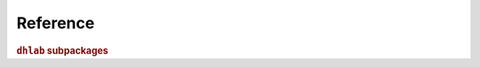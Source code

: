 .. _package-summary:

Reference
-----------------------------

.. rubric:: ``dhlab`` subpackages

.. autosummary::
   :recursive:
   :toctree: generated

   api
   text
   metadata
   ngram
   images
   utils